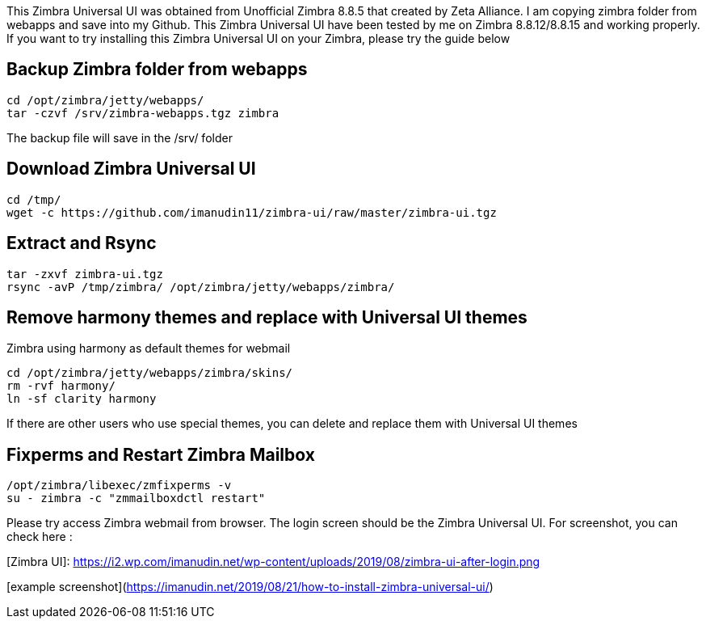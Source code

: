This Zimbra Universal UI was obtained from Unofficial Zimbra 8.8.5 that created by Zeta Alliance. I am copying zimbra folder from webapps and save into my Github. This Zimbra Universal UI have been tested by me on Zimbra 8.8.12/8.8.15 and working properly. If you want to try installing this Zimbra Universal UI on your Zimbra, please try the guide below

== Backup Zimbra folder from webapps ==
```
cd /opt/zimbra/jetty/webapps/
tar -czvf /srv/zimbra-webapps.tgz zimbra
```
The backup file will save in the /srv/ folder

== Download Zimbra Universal UI ==
```
cd /tmp/
wget -c https://github.com/imanudin11/zimbra-ui/raw/master/zimbra-ui.tgz
```

== Extract and Rsync ==
```
tar -zxvf zimbra-ui.tgz
rsync -avP /tmp/zimbra/ /opt/zimbra/jetty/webapps/zimbra/
```
== Remove harmony themes and replace with Universal UI themes ==
Zimbra using harmony as default themes for webmail

```
cd /opt/zimbra/jetty/webapps/zimbra/skins/
rm -rvf harmony/
ln -sf clarity harmony
```
If there are other users who use special themes, you can delete and replace them with Universal UI themes

== Fixperms and Restart Zimbra Mailbox ==
```
/opt/zimbra/libexec/zmfixperms -v
su - zimbra -c "zmmailboxdctl restart"
```
Please try access Zimbra webmail from browser. The login screen should be the Zimbra Universal UI. For screenshot, you can check here :

[Zimbra UI]: https://i2.wp.com/imanudin.net/wp-content/uploads/2019/08/zimbra-ui-after-login.png

[example screenshot](https://imanudin.net/2019/08/21/how-to-install-zimbra-universal-ui/)






